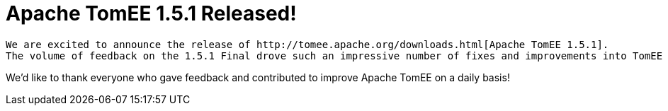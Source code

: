 = Apache TomEE 1.5.1 Released!

----
We are excited to announce the release of http://tomee.apache.org/downloads.html[Apache TomEE 1.5.1].
The volume of feedback on the 1.5.1 Final drove such an impressive number of fixes and improvements into TomEE xref:tomee-1.5.1-release-notes.adoc[the changes].
----

We'd like to thank everyone who gave feedback and contributed to improve Apache TomEE on a daily basis!
